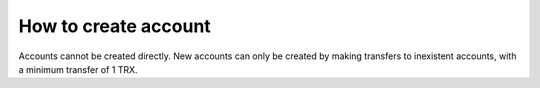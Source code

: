 How to create account
----------------------------------

Accounts cannot be created directly. New accounts can only be created by making transfers to inexistent accounts, with a minimum transfer of 1 TRX.